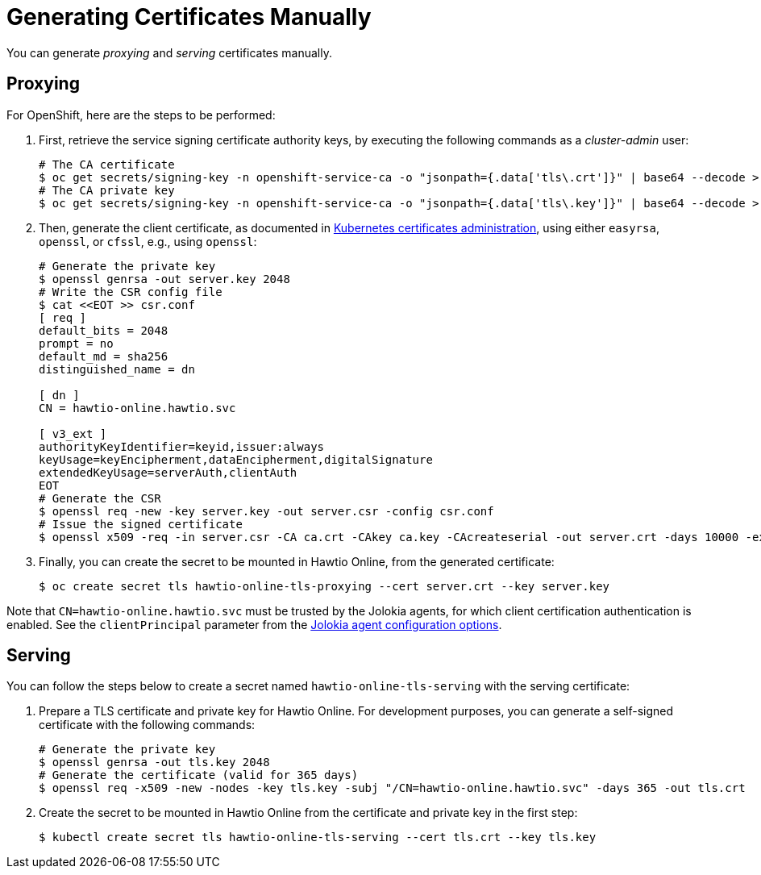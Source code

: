 = Generating Certificates Manually

You can generate _proxying_ and _serving_ certificates manually.

== Proxying

For OpenShift, here are the steps to be performed:

1. First, retrieve the service signing certificate authority keys, by executing the following commands as a _cluster-admin_ user:
+
[source,console]
----
# The CA certificate
$ oc get secrets/signing-key -n openshift-service-ca -o "jsonpath={.data['tls\.crt']}" | base64 --decode > ca.crt
# The CA private key
$ oc get secrets/signing-key -n openshift-service-ca -o "jsonpath={.data['tls\.key']}" | base64 --decode > ca.key
----

2. Then, generate the client certificate, as documented in https://kubernetes.io/docs/tasks/administer-cluster/certificates/[Kubernetes certificates administration], using either `easyrsa`, `openssl`, or `cfssl`, e.g., using `openssl`:
+
[source,console]
----
# Generate the private key
$ openssl genrsa -out server.key 2048
# Write the CSR config file
$ cat <<EOT >> csr.conf
[ req ]
default_bits = 2048
prompt = no
default_md = sha256
distinguished_name = dn

[ dn ]
CN = hawtio-online.hawtio.svc

[ v3_ext ]
authorityKeyIdentifier=keyid,issuer:always
keyUsage=keyEncipherment,dataEncipherment,digitalSignature
extendedKeyUsage=serverAuth,clientAuth
EOT
# Generate the CSR
$ openssl req -new -key server.key -out server.csr -config csr.conf
# Issue the signed certificate
$ openssl x509 -req -in server.csr -CA ca.crt -CAkey ca.key -CAcreateserial -out server.crt -days 10000 -extensions v3_ext -extfile csr.conf
----

3. Finally, you can create the secret to be mounted in Hawtio Online, from the generated certificate:
+
[source,console]
----
$ oc create secret tls hawtio-online-tls-proxying --cert server.crt --key server.key
----

Note that `CN=hawtio-online.hawtio.svc` must be trusted by the Jolokia agents, for which client certification authentication is enabled. See the `clientPrincipal` parameter from the https://jolokia.org/reference/html/manual/agents.html#agent-jvm-config[Jolokia agent configuration options].

== Serving

You can follow the steps below to create a secret named `hawtio-online-tls-serving` with the serving certificate:

1. Prepare a TLS certificate and private key for Hawtio Online. For development purposes, you can generate a self-signed certificate with the following commands:
+
[source,console]
----
# Generate the private key
$ openssl genrsa -out tls.key 2048
# Generate the certificate (valid for 365 days)
$ openssl req -x509 -new -nodes -key tls.key -subj "/CN=hawtio-online.hawtio.svc" -days 365 -out tls.crt
----

2. Create the secret to be mounted in Hawtio Online from the certificate and private key in the first step:
+
[source,console]
----
$ kubectl create secret tls hawtio-online-tls-serving --cert tls.crt --key tls.key
----
